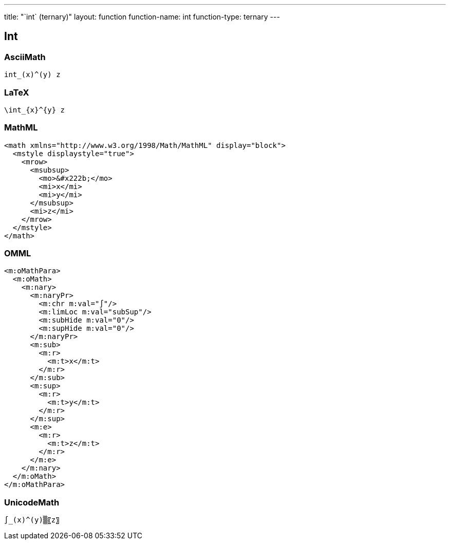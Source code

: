 ---
title: "`int` (ternary)"
layout: function
function-name: int
function-type: ternary
---

[[int]]
== Int

=== AsciiMath

[source,asciimath]
----
int_(x)^(y) z
----


=== LaTeX

[source,latex]
----
\int_{x}^{y} z
----


=== MathML

[source,xml]
----
<math xmlns="http://www.w3.org/1998/Math/MathML" display="block">
  <mstyle displaystyle="true">
    <mrow>
      <msubsup>
        <mo>&#x222b;</mo>
        <mi>x</mi>
        <mi>y</mi>
      </msubsup>
      <mi>z</mi>
    </mrow>
  </mstyle>
</math>
----


=== OMML

[source,xml]
----
<m:oMathPara>
  <m:oMath>
    <m:nary>
      <m:naryPr>
        <m:chr m:val="∫"/>
        <m:limLoc m:val="subSup"/>
        <m:subHide m:val="0"/>
        <m:supHide m:val="0"/>
      </m:naryPr>
      <m:sub>
        <m:r>
          <m:t>x</m:t>
        </m:r>
      </m:sub>
      <m:sup>
        <m:r>
          <m:t>y</m:t>
        </m:r>
      </m:sup>
      <m:e>
        <m:r>
          <m:t>z</m:t>
        </m:r>
      </m:e>
    </m:nary>
  </m:oMath>
</m:oMathPara>
----


=== UnicodeMath

[source,unicodemath]
----
∫_(x)^(y)▒〖z〗
----

